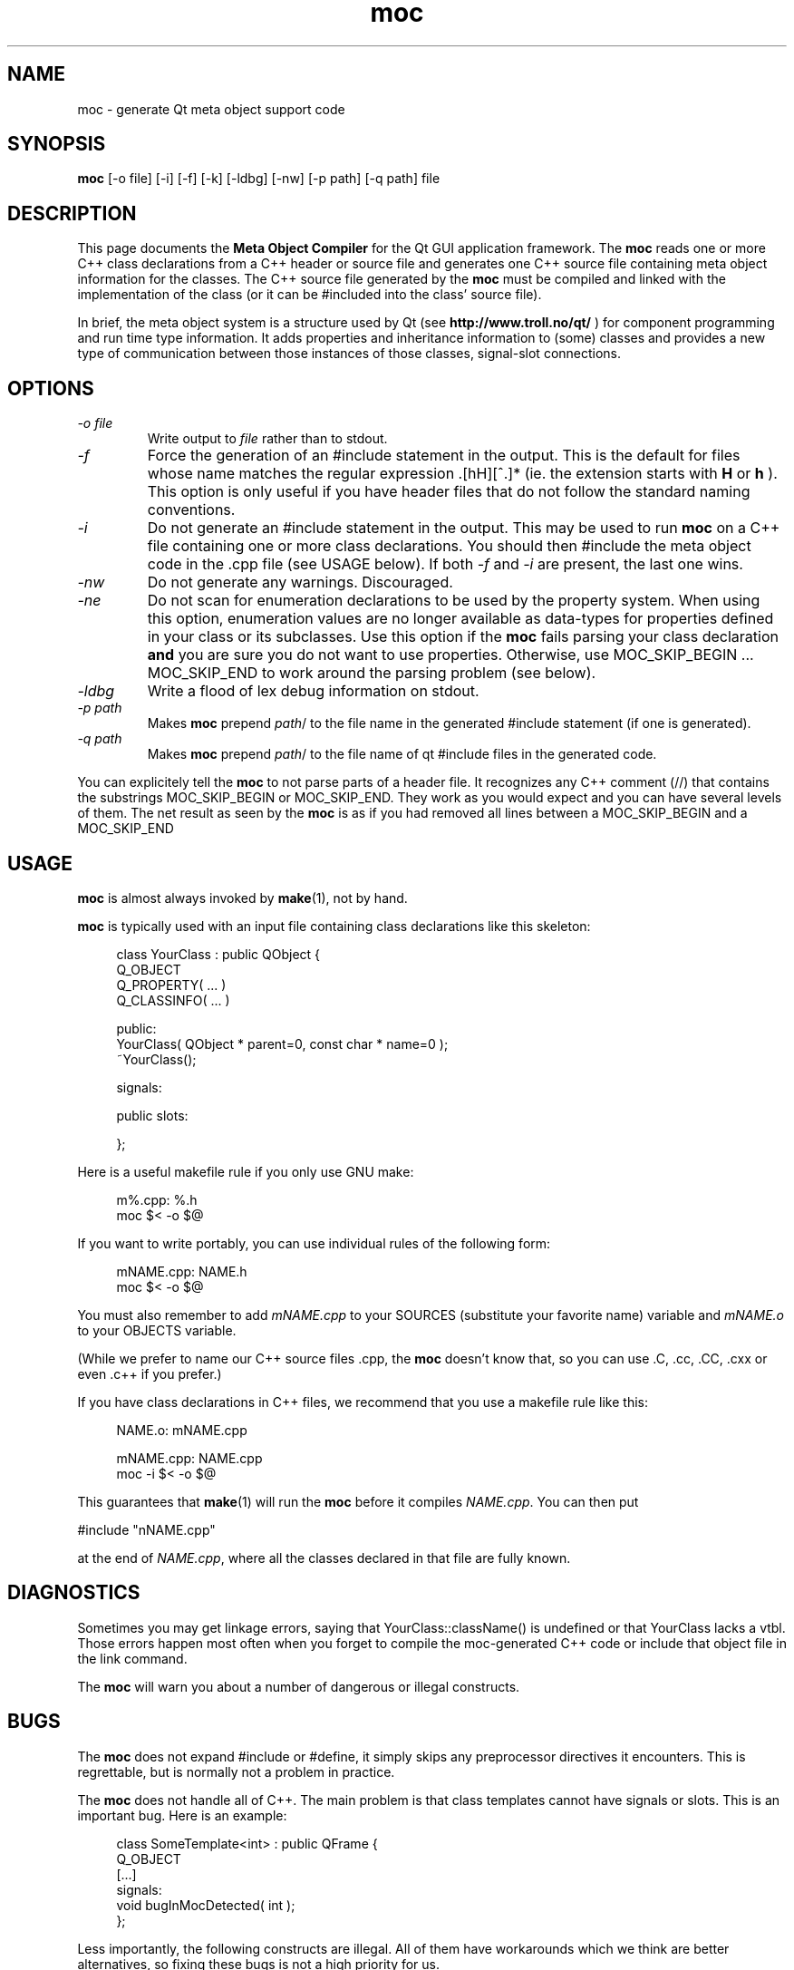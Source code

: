 .TH moc 1 "10 January 2000" "Troll Tech AS" \" -*- nroff -*-
.\"
.\" $Id: //depot/qt/main/src/moc/moc.1#19 $
.\"
.\" Copyright 1992-2000 Troll Tech AS.  All rights reserved.
.\"
.\" This file is part of Qt and may be distributed and used according to
.\" the terms and conditions described in the LICENSE file.
.\"
.SH NAME
moc \- generate Qt meta object support code
.SH SYNOPSIS
.B moc
[-o file] [-i] [-f] [-k] [-ldbg] [-nw] [-p path] [-q path] file
.SH DESCRIPTION
This page documents the
.B Meta Object Compiler
for the Qt GUI application framework. The
.B moc
reads one or more C++ class declarations from a C++ header or source
file and generates one C++ source file containing meta object
information for the classes. The C++ source file generated by the
.B moc
must be compiled and linked with the implementation of the class (or it
can be #included into the class' source file).
.PP
In brief, the meta object system is a structure used by Qt (see
.B http://www.troll.no/qt/
) for component programming and run time type information.  It adds
properties and inheritance information to (some) classes and
provides a new type of communication between those instances of those
classes, signal-slot
connections.
.SH OPTIONS
.TP
.I "-o file"
Write output to
.I file
rather than to stdout.
.TP
.I -f
Force the generation of an #include statement in the output.
This is the default for files whose name matches the regular
expression .[hH][^.]* (ie. the extension starts with
.B H
or
.B h
). This
option is only useful if you have header files that do not follow the
standard naming conventions.
.TP
.I "-i"
Do not generate an #include statement in the output.  This may be used
to run
.B moc
on a C++ file containing one or more class declarations. You should then
#include the meta object code in the .cpp file (see USAGE below).  If both
.I -f
and
.I -i
are present, the last one wins.
.TP
.I "-nw"
Do not generate any warnings. Discouraged.
.TP
.I "-ne"
Do not scan for enumeration declarations to be used by the property system. When
using this  option, enumeration values are no longer available as data-types for
properties defined in your class or its subclasses. Use this option if the
.B moc
fails parsing your class declaration
.B
and
you are sure you do not want to use properties. Otherwise, use
MOC_SKIP_BEGIN ... MOC_SKIP_END to work around the parsing problem (see below).
.TP
.I "-ldbg"
Write a flood of lex debug information on stdout.
.TP
.I "-p path"
Makes
.B moc
prepend
.IR path /
to the file name in the generated #include statement (if one is generated).
.TP
.I "-q path"
Makes
.B moc
prepend
.IR path /
to the file name of qt #include files in the generated code.
.PP
You can explicitely tell the
.B moc
to not parse parts of a header
file. It recognizes any C++ comment (//) that contains the substrings
MOC_SKIP_BEGIN or MOC_SKIP_END. They work as you would expect and you
can have several levels of them. The net result as seen by the
.B moc
is as if you had removed all lines between a MOC_SKIP_BEGIN and a
MOC_SKIP_END
.SH USAGE
.B moc
is almost always invoked by
.BR make (1),
not by hand.
.PP
.B moc
is typically used with an input file containing class declarations
like this skeleton:
.PP
.in +4
class YourClass : public QObject {
.br
    Q_OBJECT
    Q_PROPERTY( ... )
    Q_CLASSINFO( ... )
.br

.br
public:
.br
    YourClass( QObject * parent=0, const char * name=0 );
.br
    ~YourClass();
.br

.br
signals:
.br

.br
public slots:
.br

.br
};
.in -4
.PP
Here is a useful makefile rule if you only use GNU make:
.PP
.in +4
m%.cpp: %.h
.br
        moc $< -o $@
.in -4
.PP
If you want to write portably, you can use individual rules of the
following form:
.PP
.in +4
mNAME.cpp: NAME.h
.br
        moc $< -o $@
.in -4
.PP
You must also remember to add
.I mNAME.cpp
to your SOURCES (substitute your favorite name) variable and
.I mNAME.o
to your OBJECTS variable.
.PP
(While we prefer to name our C++ source files .cpp, the
.B moc
doesn't know that, so you can use .C, .cc, .CC, .cxx or even .c++ if
you prefer.)
.PP
If you have class declarations in C++ files, we recommend that you use
a makefile rule like this:
.PP
.in +4
NAME.o: mNAME.cpp
.br

.br
mNAME.cpp: NAME.cpp
.br
        moc -i $< -o $@
.in -4
.PP
This guarantees that
.BR make (1)
will run the
.B moc
before it compiles
.IR NAME.cpp .
You can then put
.PP
.ti +4
#include "nNAME.cpp"
.PP
at the end of
.IR NAME.cpp ,
where all the classes declared in that file are fully known.
.SH DIAGNOSTICS
Sometimes you may get linkage errors, saying that
YourClass::className() is undefined or that YourClass lacks a vtbl.
Those errors happen most often when you forget to compile the
moc-generated C++ code or include that object file in the link
command.
.PP
The
.B moc
will warn you about a number of dangerous or illegal constructs.
.SH BUGS

The
.B moc
does not expand #include or #define, it simply skips any preprocessor
directives it encounters. This is regrettable, but is normally not a
problem in practice.

The
.B moc
does not handle all of C++.  The main problem is that class templates
cannot have signals or slots.  This is an important bug.  Here is an
example:
.PP
.in +4
class SomeTemplate<int> : public QFrame {
.br
    Q_OBJECT
.br
[...]
.br
signals:
.br
    void bugInMocDetected( int );
.br
};
.in -4
.PP
Less importantly, the following constructs are illegal.  All of them have
workarounds which we think are better alternatives, so fixing these bugs
is not a high priority for us.
.SS "Multiple inheritance requires QObject to be first."
If you are using multiple inheritance, moc assumes that the
.B first
inherited class is a subclass of QObject.  Also, be sure that
.B only
the first inherited class is a QObject.
.PP
.in +4
    class SomeClass : public QObject, public OtherClass {
    [...]
    };
.in -4
.PP
This bug is almost impossible to fix; since the
.B moc
does not expand
#include or #define, it cannot find out which one of the base classes is a
QObject.
.SS "Function pointers can not be arguments to signals or slots."
In most cases where you would consider that, we think inheritance is a
better alternative.  Here is an example of illegal syntax:
.PP
.in +4
class someClass : public QObject {
.br
    Q_OBJECT
.br
[...]
.br
public slots:
.br
    void apply(void (*applyFunction)(QList*, void*), char*); // illegal
.br
};
.in -4
.PP
You can work around this restriction like this:
.PP
.in +4
.br
typedef void (*ApplyFunctionType)(QList*, void*);
.br

.br
class someClass : public QObject {
.br
    Q_OBJECT
.br
[...]
.br
public slots:
.br
    void apply( ApplyFunctionType, char *);
.br
};
.in -4
.PP
(It may sometimes be even better to replace the function pointer with
inheritance and virtual functions, signals or slots.)
.SS "Friend declarations can not be placed in signals or slots sections"
Sometimes it will work, but in general, friend declarations can not be
placed in
.B signals
or
.B slots
sections.  Put them in the good old
.BR private ", " protected
or
.B public
sections instead.  Here is an example of the illegal syntax:
.PP
.in +4
class someClass : public QObject {
.br
    Q_OBJECT
.br
[...]
.br
signals:
.br
    friend class ClassTemplate<char>; // illegal
.br
};
.br
.in -4
.SS "Signals and slots cannot be upgraded"
The C++ feature of upgrading an inherited member function to
.B public
status is not extended to cover signals and slots.  Here is an illegal
example:
.PP
.in +4
class Whatever : public QButtonGroup {
.br
[...]
.br
public slots:
.br
    void QButtonGroup::buttonPressed(); // illegal
.br
};
.br
.in -4
.PP
The QButtonGroup::buttonPressed() slot is protected.
.PP
C++ quiz: What happens if you try to upgrade a protected member
function which is overloaded?
.IP
- All the functions are upgraded.
.IP
- That is not legal C++.
.\" Good idea, but look in the SEE ALSO section...
.SS "Type macros can not be used for signal and slot arguments"

Since the
.B moc
does not expand #define, type macros that take an argument
will not work in signals and slots. Here is an illegal example:
.PP
.in +4
#ifdef ultrix
.br
#define SIGNEDNESS(a) unsigned a
.br
#else
.br
#define SIGNEDNESS(a) a
.br
#endif
.br
class Whatever : public QObject {
.br
[...]
.br
signals:
.br
    void someSignal( SIGNEDNESS(a) ); // illegal
.br
};
.PP
A #define without arguments works.
.in -4
.SS  "Nested classes cannot be in the signals or slots sections nor have signals or slots"
Here's an example:
.PP
    class A {
.br
	Q_OBJECT
.br
    public:
.br
        class B {
.br
	public slots: // illegal
.br
	    void b();
.br
	[....]
.br
        };
.br
    signals:
.br
        class B {  // illegal
.br
	    void b();
.br

.br
	[....]
.br
        }:
.br
    };
.PP
.SS "Constructors can not be used in signals or slots sections"
It is a mystery to me why anyone would put a constructor on either the
.B signals
or
.B slots
sections.  You can not, anyway (except that it happens to work in some
cases).  Put them in
.br private ", " protected
or
.B public
sections, where they belong.  Here is an example of the illegal syntax:
.PP
.in +4
class SomeClass : QObject {
.br
    Q_OBJECT
.br
public slots:
.br
    SomeClass( QObject *parent, const char *name )
.br
        : QObject( parent, name ) {} // illegal
.br
[...]
.br
};
.in -4
.SS "Signals and slots may not have default arguments"
Since signal->slot binding occurs at run-time, it is
conceptually difficult to use default parameters, which are a
compile-time phenomenon.  This will fail:
.PP
    class SomeClass : public QObject {
.br
        Q_OBJECT
.br
    public slots:
.br
        void someSlot(int x=100); // illegal
.br
    };
.br
.SS "Signals and slots may not have template arguments"
.PP
Declaring signals and slots with template-type parameters will not
work as expected, even though the
.B moc
will not complain. Connecting the
signal to the slot in the following example, the slot will not get
executed when the signal is emitted:
.PP
   [...]
.br
   public slots:
.br
       void MyWidget::setLocation (pair<int,int> location);
.br
   [...]
.br
   public signals:
.br
       void MyObject::moved (pair<int,int> location);
.br
.PP
However, you can work around this limitation by explicitly typedef'ing
the parameter types, like this:
.PP
   typedef pair<int,int> IntPair;	
.br
   [...]
.br
   public slots:
.br
       void MyWidget::setLocation (IntPair location);
.br
   [...]
.br
   public signals:
.br
       void MyObject::moved (IntPair location);
.br
.PP
This will work as expected.

.SS "Properties need to be declared before the public section that contains the respective get and set functions"
.PP
Declaring the first property within or after the public section that
contains the respective get and set functions does not work as
expected. The
.B moc
will complain that it cannot find these functions. Here is an example of the illegal syntax:
.PP
    class SomeClass : public QObject {
.br
        Q_OBJECT
.br
    public:
.br
    [...]
.br
        // illegal
.br
        Q_PROPERTY( Priority, "priority", priority, setPriority )
.br
        enum Priority { High, Low, VeryHigh, VeryLow };
.br
        void setPriority( Priority );
.br
        Priority priority() const;
.br
    [...]
.br
    };
.br
.PP
Work around this limitation by declaring all properties at the
beginning of the class declaration, right after Q_OBJECT:
.PP
    class SomeClass : public QObject {
.br
        Q_OBJECT
.br
        Q_PROPERTY( Priority, "priority", priority, setPriority )
.br
    public:
.br
    [...]
.br
        enum Priority { High, Low, VeryHigh, VeryLow };
.br
        void setPriority( Priority );
.br
        Priority priority() const;
.br
    [...]
.br
    };
.br
.PP
.SH "SEE ALSO"
.BR http://www.troll.no/ " and"
.BR "C++ ARM, section r.11.3" " (for the answer to the quiz.)"
.SH AUTHOR
Eirik Eng, Troll Tech <eiriken@troll.no>
